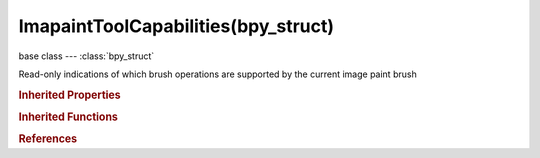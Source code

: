 ImapaintToolCapabilities(bpy_struct)
====================================

.. module:: bpy.types

base class --- :class:`bpy_struct`

.. class:: ImapaintToolCapabilities(bpy_struct)

   Read-only indications of which brush operations are supported by the current image paint brush

   .. data:: has_accumulate

      :type: boolean, default False, (readonly)

   .. data:: has_radius

      :type: boolean, default False, (readonly)

   .. data:: has_space_attenuation

      :type: boolean, default False, (readonly)

.. rubric:: Inherited Properties

.. hlist::
   :columns: 2

   * :class:`bpy_struct.id_data`

.. rubric:: Inherited Functions

.. hlist::
   :columns: 2

   * :class:`bpy_struct.as_pointer`
   * :class:`bpy_struct.driver_add`
   * :class:`bpy_struct.driver_remove`
   * :class:`bpy_struct.get`
   * :class:`bpy_struct.is_property_hidden`
   * :class:`bpy_struct.is_property_readonly`
   * :class:`bpy_struct.is_property_set`
   * :class:`bpy_struct.items`
   * :class:`bpy_struct.keyframe_delete`
   * :class:`bpy_struct.keyframe_insert`
   * :class:`bpy_struct.keys`
   * :class:`bpy_struct.path_from_id`
   * :class:`bpy_struct.path_resolve`
   * :class:`bpy_struct.property_unset`
   * :class:`bpy_struct.type_recast`
   * :class:`bpy_struct.values`

.. rubric:: References

.. hlist::
   :columns: 2

   * :class:`Brush.image_paint_capabilities`

